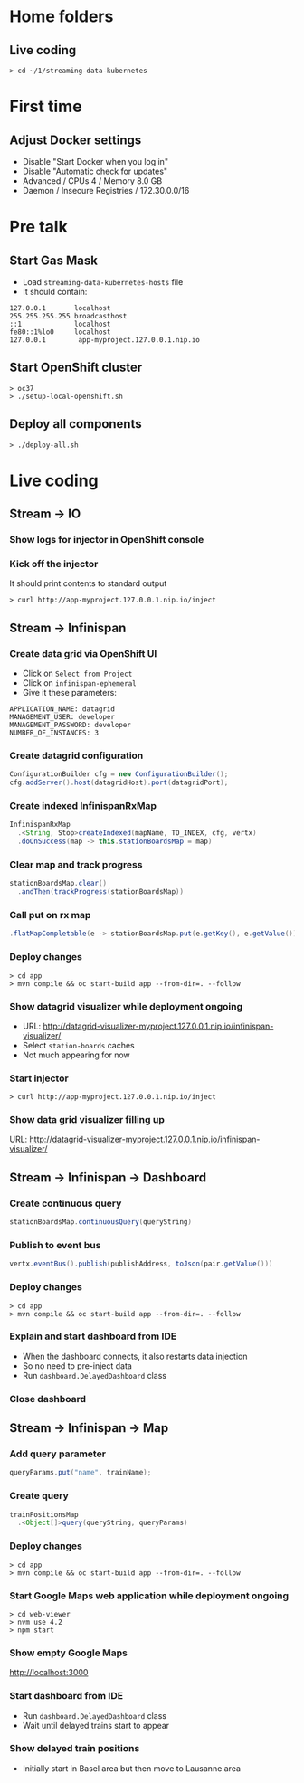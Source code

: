 * Home folders
** Live coding
#+BEGIN_SRC shell
> cd ~/1/streaming-data-kubernetes
#+END_SRC
* First time
** Adjust Docker settings
- Disable "Start Docker when you log in"
- Disable "Automatic check for updates"
- Advanced / CPUs 4 / Memory 8.0 GB
- Daemon / Insecure Registries / 172.30.0.0/16
* Pre talk
** Start Gas Mask
- Load ~streaming-data-kubernetes-hosts~ file
- It should contain:
#+BEGIN_SRC
127.0.0.1		localhost
255.255.255.255	broadcasthost
::1				localhost
fe80::1%lo0		localhost
127.0.0.1        app-myproject.127.0.0.1.nip.io
#+END_SRC
** Start OpenShift cluster
#+BEGIN_SRC shell
> oc37
> ./setup-local-openshift.sh
#+END_SRC
** Deploy all components
#+BEGIN_SRC shell
> ./deploy-all.sh
#+END_SRC
* Live coding
** Stream -> IO
*** Show logs for injector in OpenShift console
*** Kick off the injector
It should print contents to standard output
#+BEGIN_SRC shell
> curl http://app-myproject.127.0.0.1.nip.io/inject
#+END_SRC
** Stream -> Infinispan
*** Create data grid via OpenShift UI
- Click on ~Select from Project~
- Click on ~infinispan-ephemeral~
- Give it these parameters:
#+BEGIN_SRC shell
APPLICATION_NAME: datagrid
MANAGEMENT_USER: developer
MANAGEMENT_PASSWORD: developer
NUMBER_OF_INSTANCES: 3
#+END_SRC
*** Create datagrid configuration
#+BEGIN_SRC java
ConfigurationBuilder cfg = new ConfigurationBuilder();
cfg.addServer().host(datagridHost).port(datagridPort);
#+END_SRC
*** Create indexed InfinispanRxMap
#+BEGIN_SRC java
InfinispanRxMap
  .<String, Stop>createIndexed(mapName, TO_INDEX, cfg, vertx)
  .doOnSuccess(map -> this.stationBoardsMap = map)
#+END_SRC
*** Clear map and track progress
#+BEGIN_SRC java
stationBoardsMap.clear()
  .andThen(trackProgress(stationBoardsMap))
#+END_SRC
*** Call put on rx map
#+BEGIN_SRC java
.flatMapCompletable(e -> stationBoardsMap.put(e.getKey(), e.getValue()))
#+END_SRC
*** Deploy changes
#+BEGIN_SRC shell
> cd app
> mvn compile && oc start-build app --from-dir=. --follow
#+END_SRC
*** Show datagrid visualizer while deployment ongoing
- URL: http://datagrid-visualizer-myproject.127.0.0.1.nip.io/infinispan-visualizer/
- Select ~station-boards~ caches
- Not much appearing for now
*** Start injector
#+BEGIN_SRC shell
> curl http://app-myproject.127.0.0.1.nip.io/inject
#+END_SRC
*** Show data grid visualizer filling up
URL: http://datagrid-visualizer-myproject.127.0.0.1.nip.io/infinispan-visualizer/
** Stream -> Infinispan -> Dashboard
*** Create continuous query
#+BEGIN_SRC java
stationBoardsMap.continuousQuery(queryString)
#+END_SRC
*** Publish to event bus
#+BEGIN_SRC java
vertx.eventBus().publish(publishAddress, toJson(pair.getValue()))
#+END_SRC
*** Deploy changes
#+BEGIN_SRC shell
> cd app
> mvn compile && oc start-build app --from-dir=. --follow
#+END_SRC
*** Explain and start dashboard from IDE
- When the dashboard connects, it also restarts data injection
- So no need to pre-inject data
- Run ~dashboard.DelayedDashboard~ class
*** Close dashboard
** Stream -> Infinispan -> Map
*** Add query parameter
#+BEGIN_SRC java
queryParams.put("name", trainName);
#+END_SRC
*** Create query
#+BEGIN_SRC java
trainPositionsMap
  .<Object[]>query(queryString, queryParams)
#+END_SRC
*** Deploy changes
#+BEGIN_SRC shell
> cd app
> mvn compile && oc start-build app --from-dir=. --follow
#+END_SRC
*** Start Google Maps web application while deployment ongoing
#+BEGIN_SRC shell
> cd web-viewer
> nvm use 4.2
> npm start
#+END_SRC
*** Show empty Google Maps
http://localhost:3000
*** Start dashboard from IDE
- Run ~dashboard.DelayedDashboard~ class
- Wait until delayed trains start to appear
*** Show delayed train positions
- Initially start in Basel area but then move to Lausanne area
